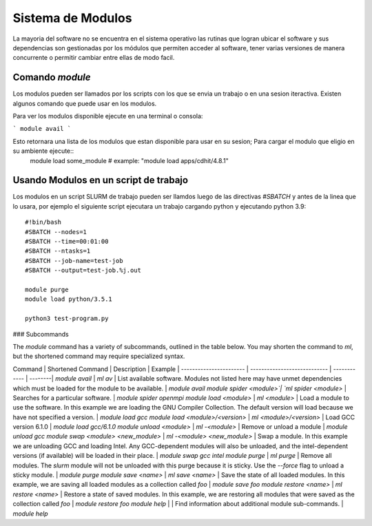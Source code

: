 .. _indexModulos
**Sistema de Modulos**
****************

La mayoria del software no se encuentra en el sistema operativo las rutinas que logran ubicar el software y sus dependencias son gestionadas por los módulos que permiten acceder al software, tener varias versiones de manera concurrente o permitir cambiar entre ellas de modo facil.


Comando `module`
##########

Los modulos  pueden ser llamados por los scripts con los que se envia un trabajo o en una sesion iteractiva.  Existen algunos comando que puede usar en los modulos. 

Para ver los modulos disponible ejecute en una terminal o consola:

```
module avail
```

Esto retornara una lista de los modulos que estan disponible para usar en su sesion; Para cargar el modulo que eligio en su ambiente ejecute::
 module load some_module
 # example: "module load apps/cdhit/4.8.1"


Usando Modulos en un script de trabajo
######################

Los modulos en un script SLURM de trabajo pueden ser llamdos luego de las directivas `#SBATCH` y antes de la linea que lo usara, por ejemplo el siguiente script ejecutara un trabajo cargando python y ejecutando python 3.9::

 #!bin/bash
 #SBATCH --nodes=1
 #SBATCH --time=00:01:00
 #SBATCH --ntasks=1
 #SBATCH --job-name=test-job
 #SBATCH --output=test-job.%j.out

 module purge
 module load python/3.5.1

 python3 test-program.py

### Subcommands

The `module` command has a variety of subcommands, outlined in the
table below. You may shorten the command to `ml`, but the shortened
command may require specialized syntax.

Command                 | Shortened Command            | Description  | Example |
----------------------- | ---------------------------- | ------------ | --------|
`module avail`          | `ml av`                      | List available software. Modules not listed here may have unmet dependencies which must be loaded for the module to be available. | `module avail`
`module spider <module>`| `ml spider <module>`         | Searches for a particular software. | `module spider openmpi`
`module load <module>`  | `ml <module>`                | Load a module to use the software. In this example we are loading the GNU Compiler Collection. The default version will load because we have not specified a version. | `module load gcc`
`module load <module>/<version>` | `ml <module>/<version>`      | Load GCC version 6.1.0 | `module load gcc/6.1.0`
`module unload <module>`     | `ml -<module>`               | Remove or unload a module | `module unload gcc`
`module swap <module> <new_module>` | `ml -<module> <new_module>`  | Swap a module. In this example we are unloading GCC and loading Intel. Any GCC-dependent modules will also be unloaded, and the intel-dependent versions (if available) will be loaded in their place. | `module swap gcc intel`
`module purge`          | `ml purge`                   | Remove all modules. The `slurm` module will not be unloaded with this purge because it is sticky. Use the `--force` flag to unload a sticky module. | `module purge`
`module save <name>`       | `ml save <name>`            | Save the state of all loaded modules. In this example, we are saving all loaded modules as a collection called `foo` | `module save foo`
`module restore <name>`    | `ml restore <name>`  | Restore a state of saved modules. In this example, we are restoring all modules that were saved as the collection called `foo` | `module restore foo`
`module help`           |                   | Find information about additional module sub-commands. | `module help`

